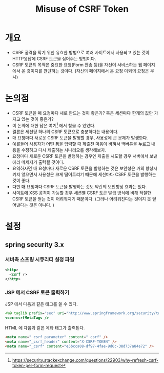 #+TITLE: Misuse of CSRF Token

* 개요
- CSRF 공격을 막기 위한 유효한 방법으로 여러 사이트에서 사용되고 있는 것이 HTTP응답에 CSRF 토큰을 심어주는 방법이다. 
- CSRF 토큰의 목적은 중요한 요청(Form 전송 등)을 자신이 서비스하는 웹 페이지에서 온 것이지를 판단하는 것이다. (자신의 페이지에서 온 요청 이외의 요청은 무시)


* 논의점
- CSRF 토큰을 매 요청마다 새로 만드는 것이 좋은가? 혹은 세션마다 한개의 값만 가지고 있는 것이 좋은가?
- 이 논의에 대한 답은 여기[fn:1] 에서 찾을 수 있었다. 
- 결론은 세션당 하나의 CSRF 토큰으로 충분하다는 내용이다. 
- 매 요청마다 새로운 CSRF 토큰을 발행할 경우, 사용성에 큰 문제가 발생한다. 
- 예를들어 사용자가 어떤 폼을 입력할 때 제출전 마음이 바껴서 백버튼을 누르고 내용을 수정하고 다시 제출하는 시나리오를 생각해보자.
- 요청마다 새로운 CSRF 토큰을 발행하는 경우엔 제출을 시도할 경우 서버에서 보낸 에러 메세지가 출력될 것이다.
- 요약하자면 매 요청마다 새로운 CSRF 토큰을 발행하는 것은 보안성은 거의 향상시키지 않으면서 사용성은 크게 떨어트리기 때문에 세션마다 CSRF 토큰을 발행하는 것이 좋다.
- 다만 매 요청마다 CSRF 토큰을 발행하는 것도 약간의 보안향상 효과는 있다. 
- 사이트에 XSS 공격이 가능할 경우 세션별 CSRF 토큰 발급 방식에 비해 적절한 CSRF 토큰을 얻는 것이 어려워지기 때문이다. (그러나 어려워진다는 것이지 못 얻어낸다는 것은 아니다. )


* 설정
** spring security 3.x
*** 서버측 스프링 시큐리티 설정 파일
#+BEGIN_SRC XML
<http>
  <csrf />
</http>
#+END_SRC 

*** JSP 에서 CSRF 토큰 출력하기 
JSP 에서 다음과 같은 태그를 쓸 수 있다. 

#+BEGIN_SRC JSP
<%@ taglib prefix="sec" uri="http://www.springframework.org/security/tags" %>
<sec:csrfMetaTags />
#+END_SRC

HTML 에 다음과 같은 메타 태그가 출력된다.
#+BEGIN_SRC HTML
<meta name="_csrf_parameter" content="_csrf" />
<meta name="_csrf_header" content="X-CSRF-TOKEN" />
<meta name="_csrf" content="e5bcca08-df97-4fae-9d6c-38d737a84e72" />
#+END_SRC

[fn:1] https://security.stackexchange.com/questions/22903/why-refresh-csrf-token-per-form-request
